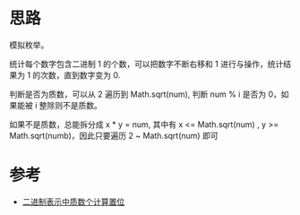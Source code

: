 * 思路
  模拟枚举。

  统计每个数字包含二进制 1 的个数，可以把数字不断右移和 1 进行与操作，统计结果为 1 的次数，直到数字变为 0.

  判断是否为质数，可以从 2 遍历到 Math.sqrt(num), 判断 num % i 是否为 0，如果能被 i 整除则不是质数。

  如果不是质数，总能拆分成 x * y = num, 其中有 x <= Math.sqrt(num) , y >= Math.sqrt(numb)，因此只要遍历 2 ~ Math.sqrt(num) 即可
* 参考
  - [[https://leetcode-cn.com/problems/prime-number-of-set-bits-in-binary-representation/solution/er-jin-zhi-biao-shi-zhong-zhi-shu-ge-ji-jy35g/][二进制表示中质数个计算置位]]
